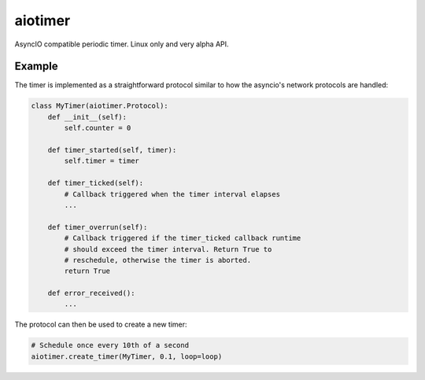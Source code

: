 ========
aiotimer
========

AsyncIO compatible periodic timer. Linux only and very alpha API.

-------
Example
-------

The timer is implemented as a straightforward protocol similar to how
the asyncio's network protocols are handled:

.. code-block:: python

    class MyTimer(aiotimer.Protocol):
        def __init__(self):
            self.counter = 0

        def timer_started(self, timer):
            self.timer = timer

        def timer_ticked(self):
            # Callback triggered when the timer interval elapses
            ...

        def timer_overrun(self):
            # Callback triggered if the timer_ticked callback runtime
            # should exceed the timer interval. Return True to
            # reschedule, otherwise the timer is aborted.
            return True

        def error_received():
            ...

The protocol can then be used to create a new timer:

.. code-block:: python

    # Schedule once every 10th of a second
    aiotimer.create_timer(MyTimer, 0.1, loop=loop)
